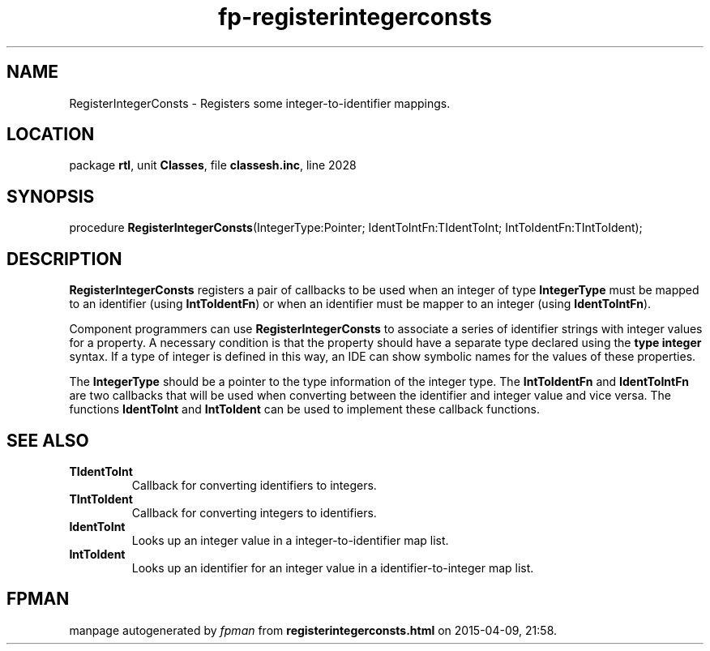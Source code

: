 .\" file autogenerated by fpman
.TH "fp-registerintegerconsts" 3 "2014-03-14" "fpman" "Free Pascal Programmer's Manual"
.SH NAME
RegisterIntegerConsts - Registers some integer-to-identifier mappings.
.SH LOCATION
package \fBrtl\fR, unit \fBClasses\fR, file \fBclassesh.inc\fR, line 2028
.SH SYNOPSIS
procedure \fBRegisterIntegerConsts\fR(IntegerType:Pointer; IdentToIntFn:TIdentToInt; IntToIdentFn:TIntToIdent);
.SH DESCRIPTION
\fBRegisterIntegerConsts\fR registers a pair of callbacks to be used when an integer of type \fBIntegerType\fR must be mapped to an identifier (using \fBIntToIdentFn\fR) or when an identifier must be mapper to an integer (using \fBIdentToIntFn\fR).

Component programmers can use \fBRegisterIntegerConsts\fR to associate a series of identifier strings with integer values for a property. A necessary condition is that the property should have a separate type declared using the \fBtype integer\fR syntax. If a type of integer is defined in this way, an IDE can show symbolic names for the values of these properties.

The \fBIntegerType\fR should be a pointer to the type information of the integer type. The \fBIntToIdentFn\fR and \fBIdentToIntFn\fR are two callbacks that will be used when converting between the identifier and integer value and vice versa. The functions \fBIdentToInt\fR and \fBIntToIdent\fR can be used to implement these callback functions.


.SH SEE ALSO
.TP
.B TIdentToInt
Callback for converting identifiers to integers.
.TP
.B TIntToIdent
Callback for converting integers to identifiers.
.TP
.B IdentToInt
Looks up an integer value in a integer-to-identifier map list.
.TP
.B IntToIdent
Looks up an identifier for an integer value in a identifier-to-integer map list.

.SH FPMAN
manpage autogenerated by \fIfpman\fR from \fBregisterintegerconsts.html\fR on 2015-04-09, 21:58.

